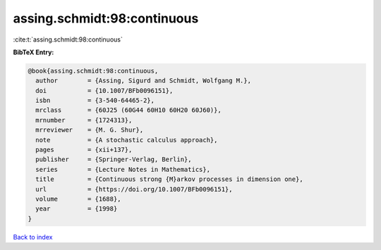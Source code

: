 assing.schmidt:98:continuous
============================

:cite:t:`assing.schmidt:98:continuous`

**BibTeX Entry:**

.. code-block:: bibtex

   @book{assing.schmidt:98:continuous,
     author        = {Assing, Sigurd and Schmidt, Wolfgang M.},
     doi           = {10.1007/BFb0096151},
     isbn          = {3-540-64465-2},
     mrclass       = {60J25 (60G44 60H10 60H20 60J60)},
     mrnumber      = {1724313},
     mrreviewer    = {M. G. Shur},
     note          = {A stochastic calculus approach},
     pages         = {xii+137},
     publisher     = {Springer-Verlag, Berlin},
     series        = {Lecture Notes in Mathematics},
     title         = {Continuous strong {M}arkov processes in dimension one},
     url           = {https://doi.org/10.1007/BFb0096151},
     volume        = {1688},
     year          = {1998}
   }

`Back to index <../By-Cite-Keys.html>`_
